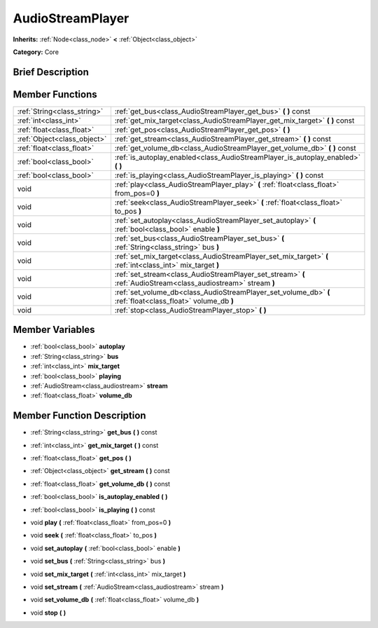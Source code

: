 .. Generated automatically by doc/tools/makerst.py in Godot's source tree.
.. DO NOT EDIT THIS FILE, but the doc/base/classes.xml source instead.

.. _class_AudioStreamPlayer:

AudioStreamPlayer
=================

**Inherits:** :ref:`Node<class_node>` **<** :ref:`Object<class_object>`

**Category:** Core

Brief Description
-----------------



Member Functions
----------------

+------------------------------+------------------------------------------------------------------------------------------------------------------+
| :ref:`String<class_string>`  | :ref:`get_bus<class_AudioStreamPlayer_get_bus>`  **(** **)** const                                               |
+------------------------------+------------------------------------------------------------------------------------------------------------------+
| :ref:`int<class_int>`        | :ref:`get_mix_target<class_AudioStreamPlayer_get_mix_target>`  **(** **)** const                                 |
+------------------------------+------------------------------------------------------------------------------------------------------------------+
| :ref:`float<class_float>`    | :ref:`get_pos<class_AudioStreamPlayer_get_pos>`  **(** **)**                                                     |
+------------------------------+------------------------------------------------------------------------------------------------------------------+
| :ref:`Object<class_object>`  | :ref:`get_stream<class_AudioStreamPlayer_get_stream>`  **(** **)** const                                         |
+------------------------------+------------------------------------------------------------------------------------------------------------------+
| :ref:`float<class_float>`    | :ref:`get_volume_db<class_AudioStreamPlayer_get_volume_db>`  **(** **)** const                                   |
+------------------------------+------------------------------------------------------------------------------------------------------------------+
| :ref:`bool<class_bool>`      | :ref:`is_autoplay_enabled<class_AudioStreamPlayer_is_autoplay_enabled>`  **(** **)**                             |
+------------------------------+------------------------------------------------------------------------------------------------------------------+
| :ref:`bool<class_bool>`      | :ref:`is_playing<class_AudioStreamPlayer_is_playing>`  **(** **)** const                                         |
+------------------------------+------------------------------------------------------------------------------------------------------------------+
| void                         | :ref:`play<class_AudioStreamPlayer_play>`  **(** :ref:`float<class_float>` from_pos=0  **)**                     |
+------------------------------+------------------------------------------------------------------------------------------------------------------+
| void                         | :ref:`seek<class_AudioStreamPlayer_seek>`  **(** :ref:`float<class_float>` to_pos  **)**                         |
+------------------------------+------------------------------------------------------------------------------------------------------------------+
| void                         | :ref:`set_autoplay<class_AudioStreamPlayer_set_autoplay>`  **(** :ref:`bool<class_bool>` enable  **)**           |
+------------------------------+------------------------------------------------------------------------------------------------------------------+
| void                         | :ref:`set_bus<class_AudioStreamPlayer_set_bus>`  **(** :ref:`String<class_string>` bus  **)**                    |
+------------------------------+------------------------------------------------------------------------------------------------------------------+
| void                         | :ref:`set_mix_target<class_AudioStreamPlayer_set_mix_target>`  **(** :ref:`int<class_int>` mix_target  **)**     |
+------------------------------+------------------------------------------------------------------------------------------------------------------+
| void                         | :ref:`set_stream<class_AudioStreamPlayer_set_stream>`  **(** :ref:`AudioStream<class_audiostream>` stream  **)** |
+------------------------------+------------------------------------------------------------------------------------------------------------------+
| void                         | :ref:`set_volume_db<class_AudioStreamPlayer_set_volume_db>`  **(** :ref:`float<class_float>` volume_db  **)**    |
+------------------------------+------------------------------------------------------------------------------------------------------------------+
| void                         | :ref:`stop<class_AudioStreamPlayer_stop>`  **(** **)**                                                           |
+------------------------------+------------------------------------------------------------------------------------------------------------------+

Member Variables
----------------

- :ref:`bool<class_bool>` **autoplay**
- :ref:`String<class_string>` **bus**
- :ref:`int<class_int>` **mix_target**
- :ref:`bool<class_bool>` **playing**
- :ref:`AudioStream<class_audiostream>` **stream**
- :ref:`float<class_float>` **volume_db**

Member Function Description
---------------------------

.. _class_AudioStreamPlayer_get_bus:

- :ref:`String<class_string>`  **get_bus**  **(** **)** const

.. _class_AudioStreamPlayer_get_mix_target:

- :ref:`int<class_int>`  **get_mix_target**  **(** **)** const

.. _class_AudioStreamPlayer_get_pos:

- :ref:`float<class_float>`  **get_pos**  **(** **)**

.. _class_AudioStreamPlayer_get_stream:

- :ref:`Object<class_object>`  **get_stream**  **(** **)** const

.. _class_AudioStreamPlayer_get_volume_db:

- :ref:`float<class_float>`  **get_volume_db**  **(** **)** const

.. _class_AudioStreamPlayer_is_autoplay_enabled:

- :ref:`bool<class_bool>`  **is_autoplay_enabled**  **(** **)**

.. _class_AudioStreamPlayer_is_playing:

- :ref:`bool<class_bool>`  **is_playing**  **(** **)** const

.. _class_AudioStreamPlayer_play:

- void  **play**  **(** :ref:`float<class_float>` from_pos=0  **)**

.. _class_AudioStreamPlayer_seek:

- void  **seek**  **(** :ref:`float<class_float>` to_pos  **)**

.. _class_AudioStreamPlayer_set_autoplay:

- void  **set_autoplay**  **(** :ref:`bool<class_bool>` enable  **)**

.. _class_AudioStreamPlayer_set_bus:

- void  **set_bus**  **(** :ref:`String<class_string>` bus  **)**

.. _class_AudioStreamPlayer_set_mix_target:

- void  **set_mix_target**  **(** :ref:`int<class_int>` mix_target  **)**

.. _class_AudioStreamPlayer_set_stream:

- void  **set_stream**  **(** :ref:`AudioStream<class_audiostream>` stream  **)**

.. _class_AudioStreamPlayer_set_volume_db:

- void  **set_volume_db**  **(** :ref:`float<class_float>` volume_db  **)**

.. _class_AudioStreamPlayer_stop:

- void  **stop**  **(** **)**


